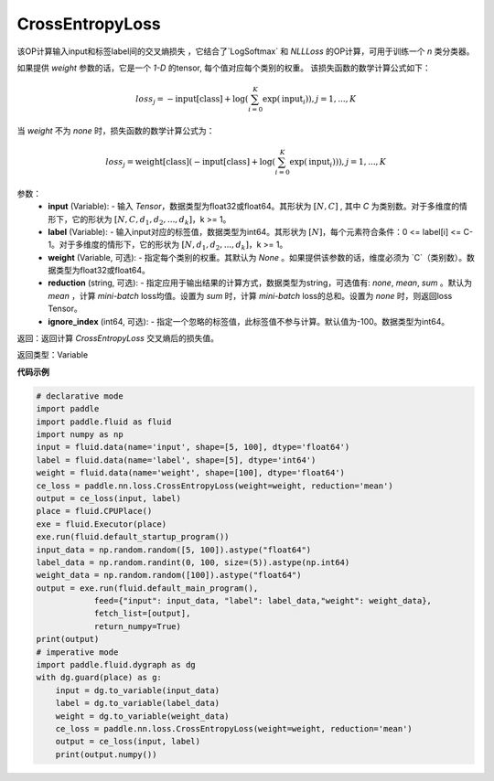 CrossEntropyLoss
-------------------------------

.. py:function:: paddle.nn.loss.CrossEntropyLoss(weight=None, reduction='mean', ignore_index=-100)

该OP计算输入input和标签label间的交叉熵损失 ，它结合了`LogSoftmax` 和 `NLLLoss` 的OP计算，可用于训练一个 `n` 类分类器。

如果提供 `weight` 参数的话，它是一个 `1-D` 的tensor, 每个值对应每个类别的权重。
该损失函数的数学计算公式如下：

    .. math::
        loss_j =  -\text{input[class]} +
        \log\left(\sum_{i=0}^{K}\exp(\text{input}_i)\right), j = 1,..., K

当 `weight` 不为 `none` 时，损失函数的数学计算公式为：

    .. math::
        loss_j =  \text{weight[class]}(-\text{input[class]} +
        \log\left(\sum_{i=0}^{K}\exp(\text{input}_i)\right)), j = 1,..., K


参数：
    - **input** (Variable): - 输入 `Tensor`，数据类型为float32或float64。其形状为 :math:`[N, C]` , 其中 `C` 为类别数。对于多维度的情形下，它的形状为 :math:`[N, C, d_1, d_2, ..., d_k]`，k >= 1。
    - **label** (Variable): - 输入input对应的标签值，数据类型为int64。其形状为 :math:`[N]`，每个元素符合条件：0 <= label[i] <= C-1。对于多维度的情形下，它的形状为 :math:`[N, d_1, d_2, ..., d_k]`，k >= 1。
    - **weight** (Variable, 可选): - 指定每个类别的权重。其默认为 `None` 。如果提供该参数的话，维度必须为 `C`（类别数）。数据类型为float32或float64。
    - **reduction** (string, 可选): - 指定应用于输出结果的计算方式，数据类型为string，可选值有: `none`, `mean`, `sum` 。默认为 `mean` ，计算 `mini-batch` loss均值。设置为 `sum` 时，计算 `mini-batch` loss的总和。设置为 `none` 时，则返回loss Tensor。
    - **ignore_index** (int64, 可选): - 指定一个忽略的标签值，此标签值不参与计算。默认值为-100。数据类型为int64。

返回：返回计算 `CrossEntropyLoss` 交叉熵后的损失值。

返回类型：Variable

**代码示例**

..  code-block:: python

            # declarative mode
            import paddle
            import paddle.fluid as fluid
            import numpy as np
            input = fluid.data(name='input', shape=[5, 100], dtype='float64')
            label = fluid.data(name='label', shape=[5], dtype='int64')
            weight = fluid.data(name='weight', shape=[100], dtype='float64')
            ce_loss = paddle.nn.loss.CrossEntropyLoss(weight=weight, reduction='mean')
            output = ce_loss(input, label)
            place = fluid.CPUPlace()
            exe = fluid.Executor(place)
            exe.run(fluid.default_startup_program())
            input_data = np.random.random([5, 100]).astype("float64")
            label_data = np.random.randint(0, 100, size=(5)).astype(np.int64)
            weight_data = np.random.random([100]).astype("float64")
            output = exe.run(fluid.default_main_program(),
                        feed={"input": input_data, "label": label_data,"weight": weight_data},
                        fetch_list=[output],
                        return_numpy=True)
            print(output)
            # imperative mode
            import paddle.fluid.dygraph as dg
            with dg.guard(place) as g:
                input = dg.to_variable(input_data)
                label = dg.to_variable(label_data)
                weight = dg.to_variable(weight_data)
                ce_loss = paddle.nn.loss.CrossEntropyLoss(weight=weight, reduction='mean')
                output = ce_loss(input, label)
                print(output.numpy())

